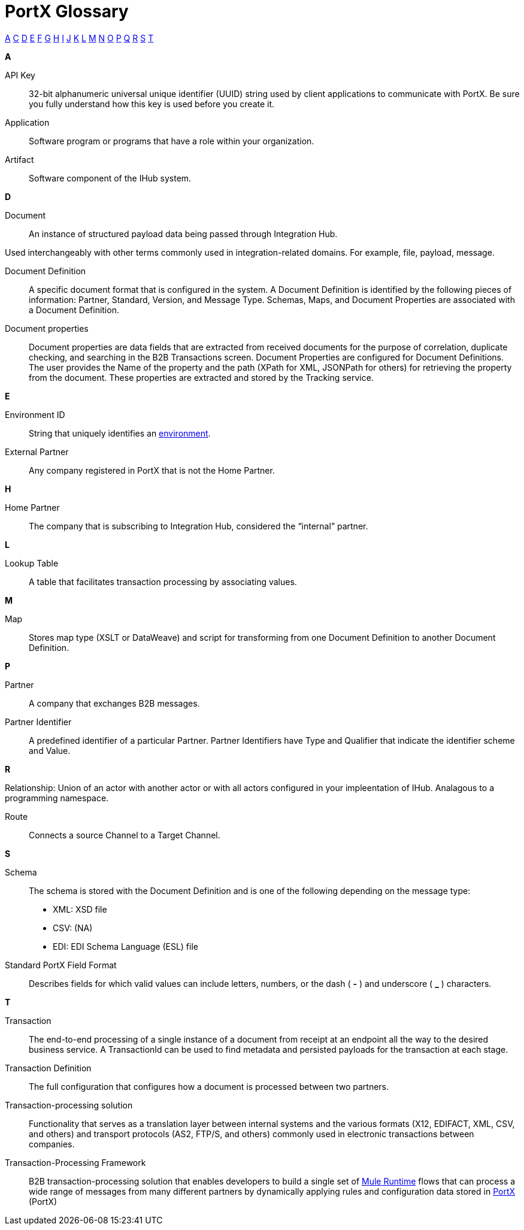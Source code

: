 = PortX Glossary

:keywords: Anypoint B2B PortX

xref:secta[A] xref:sectc[C] xref:sectd[D] xref:secte[E] xref:sectf[F] xref:sectg[G] xref:secth[H] xref:secti[I] xref:sectj[J] xref:sectk[K] xref:sectl[L] xref:sectm[M] xref:sectn[N] xref:secto[O] xref:sectp[P] xref:sectq[Q] xref:sectr[R] xref:sects[S] xref:sectt[T]

////
xref:sectb[B]
xref:sectu[U] xref:sectv[V] xref:sectw[W] xref:sectx[X] xref:secty[Y] xref:sectz[Z]
////

[[secta]]
*A*

API Key:: 32-bit alphanumeric universal unique identifier (UUID) string used by client applications to communicate with PortX. Be sure you fully understand how this key is used before you create it.

Application:: Software program or programs that have a role within your organization. 

Artifact:: Software component of the IHub system. 

////
[[sectb]]
*B*
////


[[sectd]]
*D*

Document:: An instance of structured payload data being passed through Integration Hub. 

Used interchangeably with other terms commonly used in integration-related domains. For example, file, payload, message.

Document Definition:: A specific document format that is configured in the system.  A Document Definition is identified by the following pieces of information: Partner, Standard, Version, and Message Type. Schemas, Maps, and Document Properties are associated with a Document Definition.

Document properties:: Document properties are data fields that are extracted from received documents for the purpose of correlation, duplicate checking, and searching in the B2B Transactions screen.  
Document Properties are configured for Document Definitions.  The user provides the Name of the property and the path (XPath for XML, JSONPath for others) for retrieving the property from the document.  These properties are extracted and stored by the Tracking service.

[[secte]]
*E*

Environment ID:: String that uniquely identifies an xref:access-management/environments[environment].

External Partner:: Any company registered in PortX that is not the Home Partner.

[[secth]]
*H*

Home Partner:: The company that is subscribing to Integration Hub, considered the “internal” partner.

[[sectl]]
*L*

Lookup Table:: A table that facilitates transaction processing by associating values.

[[sectm]]
*M*

Map:: Stores map type (XSLT or DataWeave) and script for transforming from one Document Definition to another Document Definition.

[[sectp]]
*P*

Partner:: A company that exchanges B2B messages.

Partner Identifier:: A predefined identifier of a particular Partner.  Partner Identifiers have Type and Qualifier that indicate the identifier scheme and Value.

[[sectr]]
*R*

Relationship: Union of an actor with another actor or with all actors configured in your impleentation of IHub. Analagous to a programming namespace. 

Route:: Connects a source Channel to a Target Channel.
 
[[sects]]
*S*

Schema:: The schema is stored with the Document Definition and is one of the following depending on the message type:

* XML: XSD file
* CSV: (NA)
* EDI: EDI Schema Language (ESL) file


Standard PortX Field Format:: Describes fields for which valid values can include letters, numbers, or the dash ( *-* ) and underscore ( *_* ) characters.

[[sectt]]
*T*

Transaction:: The end-to-end processing of a single instance of a document from receipt at an endpoint all the way to the desired business service.  A TransactionId can be used to find metadata and persisted payloads for the transaction at each stage.

Transaction Definition:: The full configuration that configures how a document is processed between two partners.

Transaction-processing solution:: Functionality that serves as a translation layer between internal systems and the various formats (X12, EDIFACT, XML, CSV, and others) and transport protocols (AS2, FTP/S, and others) commonly used in electronic transactions between companies.

Transaction-Processing Framework:: B2B transaction-processing solution that enables developers to build a single set of xref:mule-user-guide[Mule Runtime] flows that can process a wide range of messages from many different partners by dynamically applying rules and configuration data stored in xref:anypoint-integration-hub[PortX] (PortX)
